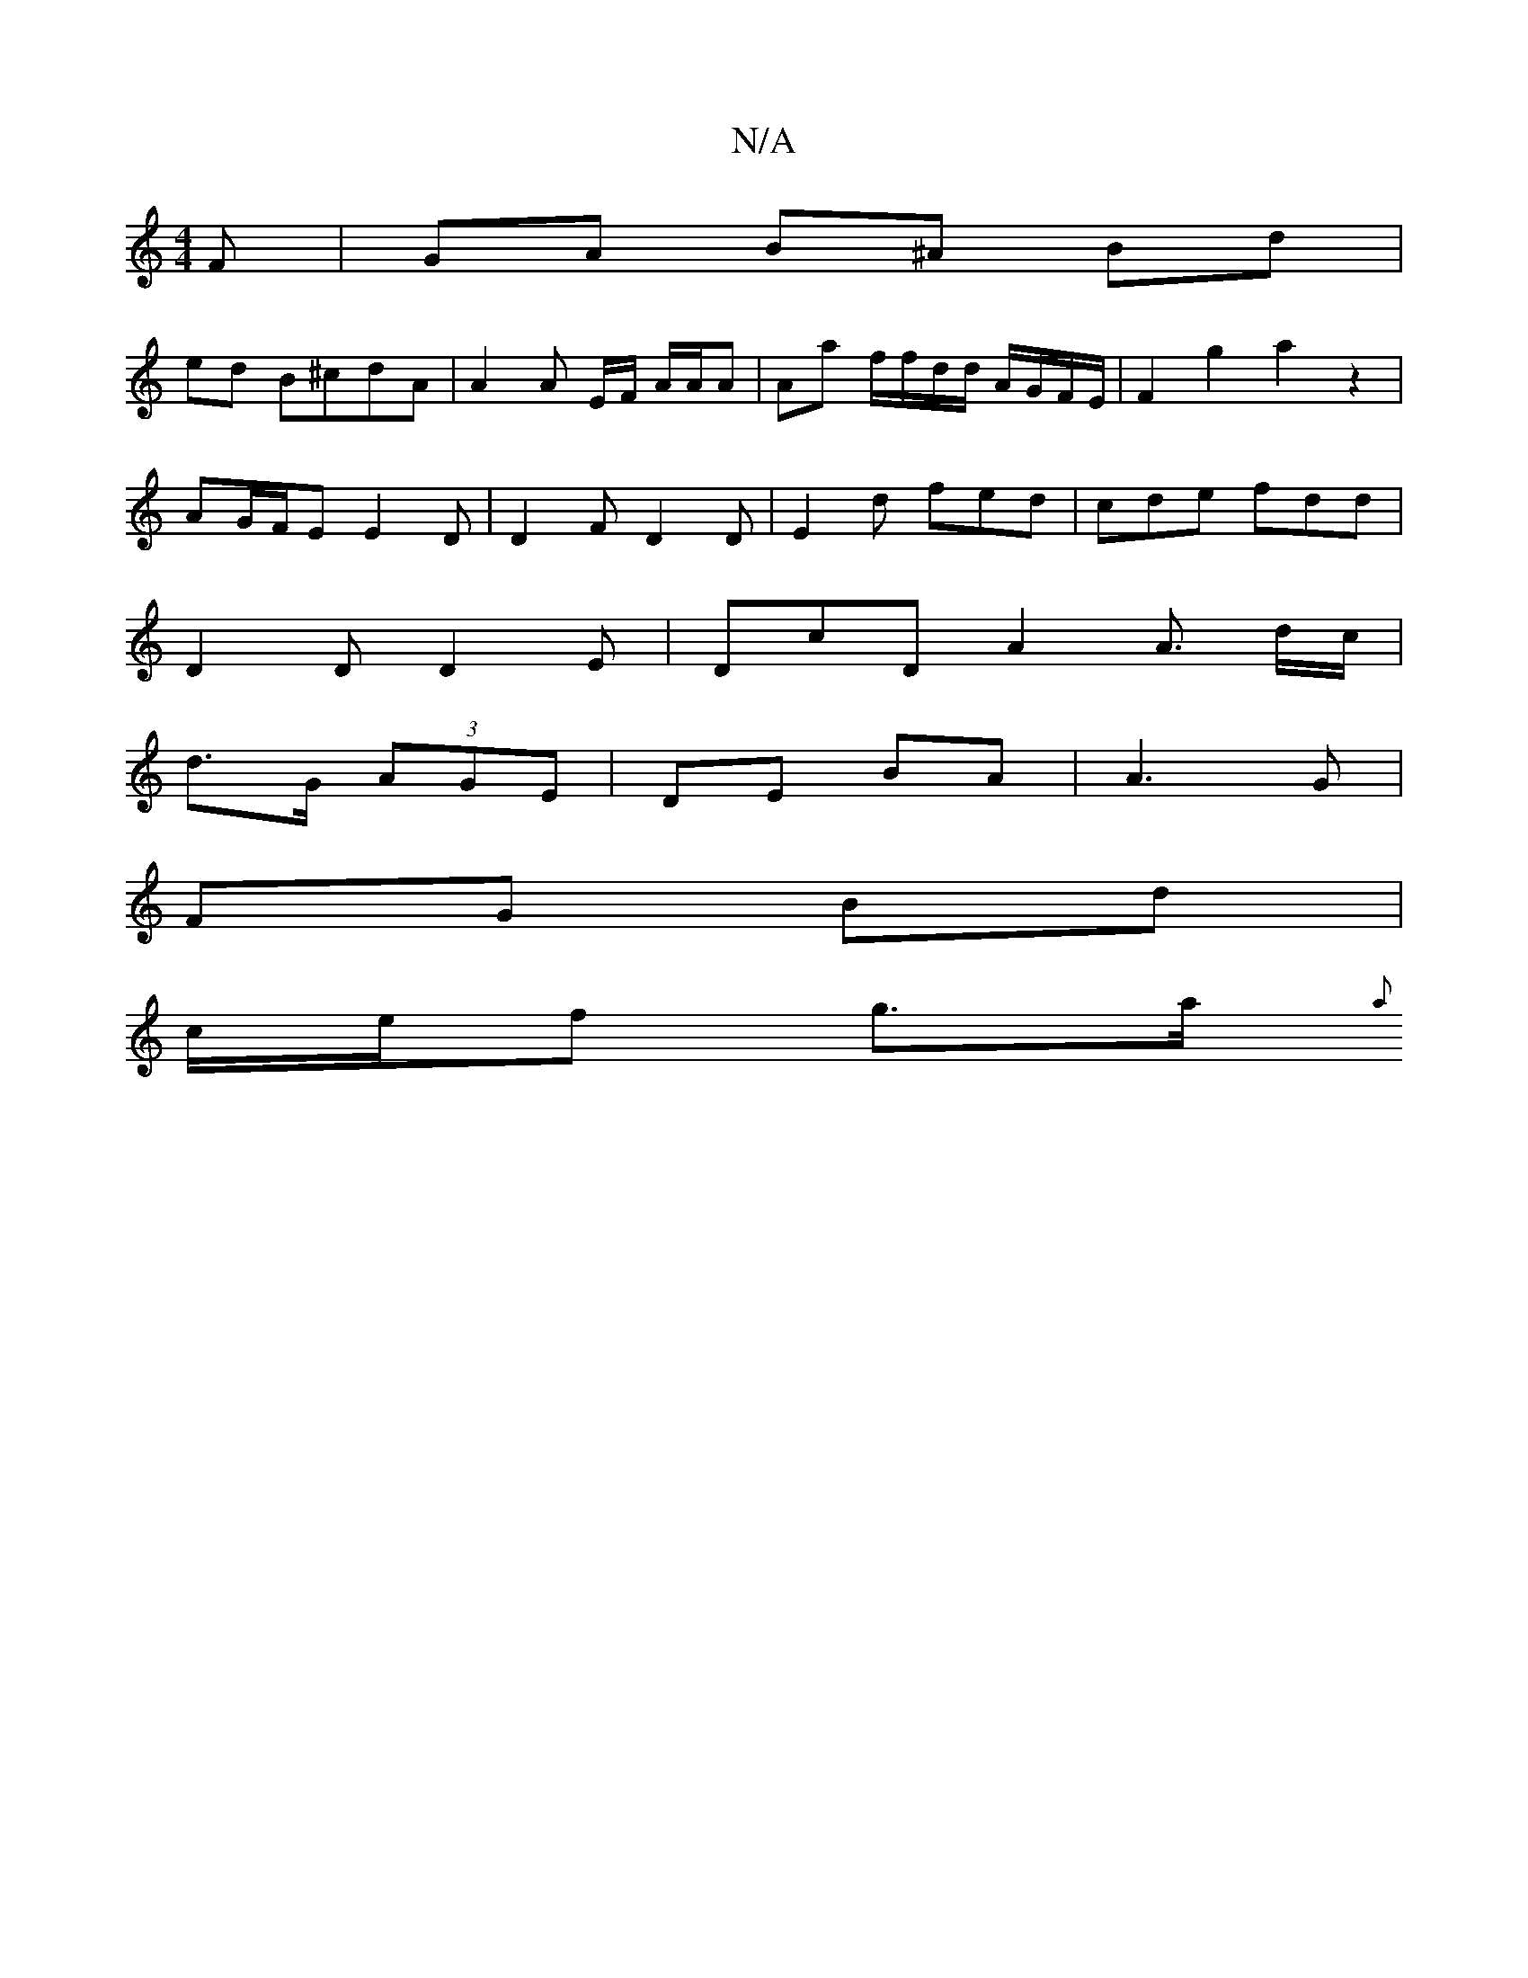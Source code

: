 X:1
T:N/A
M:4/4
R:N/A
K:Cmajor
F | GA B^A Bd |
ed B^cdA | A2 A E/F/ A/A/A | Aa f/f/d/d/ A/G/F/E/|F2 g2 a2 z2 |
AG/F/E E2 D | D2 F D2 D | E2 d fed | cde fdd |
D2D D2E | DcD A2 A3/2 d/c/ |
d>G (3AGE | DE BA |A3G |
FG Bd |
c/e/f g>a{a